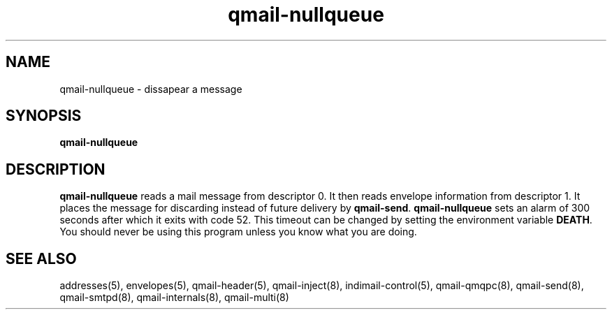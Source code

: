 .TH qmail-nullqueue 8
.SH NAME
qmail-nullqueue - dissapear a message
.SH SYNOPSIS
.B qmail-nullqueue
.SH DESCRIPTION
.B qmail-nullqueue
reads a mail message from descriptor 0.
It then reads envelope information from descriptor 1.
It places the message for discarding instead of future delivery by \fBqmail-send\fR.
\fBqmail-nullqueue\fR sets an alarm of 300 seconds after which it exits with code 52. This
timeout can be changed by setting the environment variable \fBDEATH\fR. You should never be using
this program unless you know what you are doing.

.SH "SEE ALSO"
addresses(5),
envelopes(5),
qmail-header(5),
qmail-inject(8),
indimail-control(5),
qmail-qmqpc(8),
qmail-send(8),
qmail-smtpd(8),
qmail-internals(8),
qmail-multi(8)
